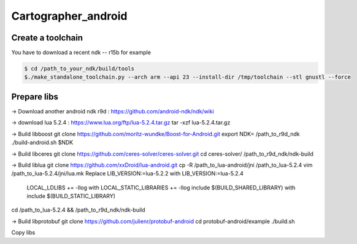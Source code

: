 .. Copyright 2016 The Cartographer Authors

.. Licensed under the Apache License, Version 2.0 (the "License");
   you may not use this file except in compliance with the License.
   You may obtain a copy of the License at

..      http://www.apache.org/licenses/LICENSE-2.0

.. Unless required by applicable law or agreed to in writing, software
   distributed under the License is distributed on an "AS IS" BASIS,
   WITHOUT WARRANTIES OR CONDITIONS OF ANY KIND, either express or implied.
   See the License for the specific language governing permissions and
   limitations under the License.

====================
Cartographer_android
====================

Create a toolchain 
===================
You have to download a recent ndk -- r15b for example

.. code-block:: bash

   $ cd /path_to_your_ndk/build/tools
   $./make_standalone_toolchain.py --arch arm --api 23 --install-dir /tmp/toolchain --stl gnustl --force


Prepare libs
============

-> Download another android ndk r9d : 
https://github.com/android-ndk/ndk/wiki

-> download lua 5.2.4 : 
https://www.lua.org/ftp/lua-5.2.4.tar.gz
tar -xzf lua-5.2.4.tar.gz

-> Build libboost 
git clone https://github.com/moritz-wundke/Boost-for-Android.git
export NDK= /path_to_r9d_ndk
./build-android.sh $NDK

-> Build libceres
git clone https://github.com/ceres-solver/ceres-solver.git
cd ceres-solver/
/path_to_r9d_ndk/ndk-build

-> Build liblua
git clone https://github.com/xxDroid/lua-android.git
cp -R /path_to_lua-android/jni  /path_to_lua-5.2.4
vim /path_to_lua-5.2.4/jni/lua.mk
Replace LIB_VERSION:=lua-5.2.2 with LIB_VERSION:=lua-5.2.4
	LOCAL_LDLIBS += -llog with LOCAL_STATIC_LIBRARIES += -llog
	include $(BUILD_SHARED_LIBRARY) with include $(BUILD_STATIC_LIBRARY)
cd /path_to_lua-5.2.4 && /path_to_r9d_ndk/ndk-build

-> Build libprotobuf
git clone https://github.com/julienr/protobuf-android
cd protobuf-android/example
./build.sh

Copy libs

